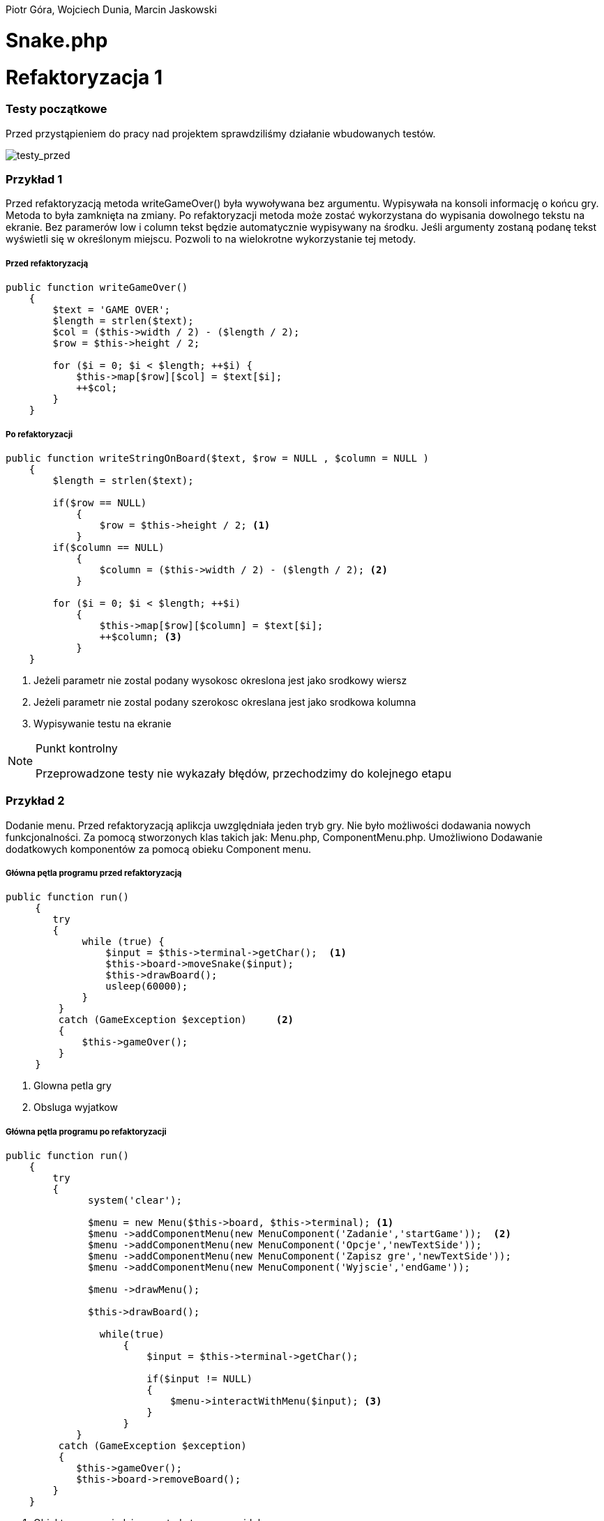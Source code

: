 ifdef::env-github[]
:tip-caption: :bulb:
:note-caption: :information_source:
:important-caption: :heavy_exclamation_mark:
:caution-caption: :fire:
:warning-caption: :warning:
endif::[]

Piotr Góra,
Wojciech Dunia,
Marcin Jaskowski

= Snake.php









= Refaktoryzacja 1

=== Testy początkowe
Przed przystąpieniem do pracy nad projektem sprawdziliśmy działanie wbudowanych testów.

image::testy1.jpg[testy_przed]

=== Przykład 1

Przed refaktoryzacją metoda writeGameOver() była wywoływana bez argumentu. Wypisywała na konsoli informację o końcu gry. Metoda to była zamknięta na zmiany. Po refaktoryzacji metoda może zostać wykorzystana do wypisania dowolnego tekstu na ekranie. Bez paramerów low i column tekst będzie automatycznie wypisywany na środku. Jeśli argumenty zostaną podanę tekst wyświetli się w określonym miejscu. Pozwoli to na wielokrotne wykorzystanie tej metody.


===== Przed refaktoryzacją 

[source,php]
----
public function writeGameOver()
    {
        $text = 'GAME OVER';
        $length = strlen($text);
        $col = ($this->width / 2) - ($length / 2);
        $row = $this->height / 2;

        for ($i = 0; $i < $length; ++$i) {
            $this->map[$row][$col] = $text[$i];
            ++$col;
        }
    }
----


===== Po refaktoryzacji 

[source,php]
----
public function writeStringOnBoard($text, $row = NULL , $column = NULL )
    {
        $length = strlen($text);
        
        if($row == NULL)
            {
                $row = $this->height / 2; <1>
            }
        if($column == NULL)
            {    
                $column = ($this->width / 2) - ($length / 2); <2>
            }
            
        for ($i = 0; $i < $length; ++$i) 
            {
                $this->map[$row][$column] = $text[$i];
                ++$column; <3>
            }
    }
----

<1> Jeżeli parametr nie zostal podany wysokosc okreslona jest jako srodkowy wiersz
<2> Jeżeli parametr nie zostal podany szerokosc okreslana jest jako srodkowa kolumna
<3> Wypisywanie testu na ekranie



[NOTE]
.Punkt kontrolny
====
Przeprowadzone testy nie wykazały błędów, przechodzimy do kolejnego etapu
====


=== Przykład 2

Dodanie menu. Przed refaktoryzacją aplikcja uwzględniała jeden tryb gry. Nie było możliwości dodawania nowych funkcjonalności. Za pomocą stworzonych klas takich jak: Menu.php, ComponentMenu.php. Umożliwiono Dodawanie dodatkowych komponentów za pomocą obieku Component menu.


===== Główna pętla programu przed refaktoryzacją

[source,php]
----
	
public function run()
     {
        try 
        {
             while (true) {                   
                 $input = $this->terminal->getChar();  <1>
                 $this->board->moveSnake($input);
                 $this->drawBoard();
                 usleep(60000);
             }
         }
         catch (GameException $exception)     <2>
         {
             $this->gameOver();
         }
     }
----
<1> Glowna petla gry
<2> Obsluga wyjatkow 


===== Główna pętla programu po refaktoryzacji


[source,php]
----
public function run()
    {
        try 
        {
              system('clear');
                    
              $menu = new Menu($this->board, $this->terminal); <1>
              $menu ->addComponentMenu(new MenuComponent('Zadanie','startGame'));  <2>
              $menu ->addComponentMenu(new MenuComponent('Opcje','newTextSide'));
              $menu ->addComponentMenu(new MenuComponent('Zapisz gre','newTextSide'));
              $menu ->addComponentMenu(new MenuComponent('Wyjscie','endGame'));
                    
              $menu ->drawMenu(); 
              
              $this->drawBoard(); 
                    
                while(true)
                    {
                        $input = $this->terminal->getChar(); 
                    
                        if($input != NULL)
                        {
                            $menu->interactWithMenu($input); <3>
                        }    
                    }
            }
         catch (GameException $exception)
         {
            $this->gameOver();
            $this->board->removeBoard();
        }
    }
----
<1> Obiekt menu posiadajacy metody tworzace widok menu
<2> Wywolanie metody dodajacej nowy komponent menu
<3> Funkcja wykorzystujaca jako parametr odczytany z klawiatury znak



===== Klasa MenuComponent.php(dziedziczy po interfejsie MenuComponentInterface.php)


[source,php]
----
class MenuComponent extends MenuComponentInterface
{
    
    ...
    
	public function __construct(string $name, string   $functionName)
    {
    	    $this->name = $name;
            $this->functionName = $functionName;
    }

    ...

}
----


===== Klasa Menu.php


[source,php]
----
class Menu
{

    ...    
        
    public function addComponentMenu(MenuComponentInterface $menuComponent)
    {
       $this->menuComponentsArray[]=['name'=> $menuComponent->getName(), 
                                     'key'=>$this->computeKeyComponentMenuValue(),
                                     'functionName' => $menuComponent->getfunctionName()];
        
    }
    
    ...
    
}
----
Dodawanie nowego opcji w menu do tablicy komponentów menu

[source,php]
----
class Menu
{

    ...    
        
    public function drawMenu()
    {
       
        foreach ($this->menuComponentsArray as $oneComponent)
        {
            $this->positionMenu($oneComponent);
        }
        
    }
    
    ...
    
}
----
Wypisanie wszystkich komponentow menu w konsoli.

[source,php]
----
class Menu
{

    ...    
        
    public function interactWithMenu($char)
    {   
        
        foreach ($this->menuComponentsArray as $oneComponent) 
        {
             if($oneComponent['key'] == $char)
             {
                
                call_user_func(array($this, $oneComponent['functionName']), $oneComponent['name']); <1>
             }
        }
    }
    

... 
    
    //Przykładowa instacja klasy MenuComponent korzystająca z funkcji "interactWithMenu()"
    // Object = new MenuComponent('Zacznij gre','startGame');
        
    ///Rozpoczecie,gry
    public function startGame() <2>
    {
        while (true)
            {
                $input = $this->terminal->getChar();
                
                $this->board->moveSnake($input);
                $this->drawer->draw($this->board);
                usleep(60000);
            }
    }
    
    ...
    
}
----
<1> Wywolanie funkcji, ktora zostala podana jako drugi parametr obiektu
<2> Przykad funkcji

Po pierwszym etapie refaktoryzacji, okno gry przedstawia się następująco:

.Wygląd menu
image::po1.jpg[po1]

= Refaktoryzacja 2

Refaktoryzacja ma na celu rozszerzenie możliwości programu o dodawanie dowolnych nowych obiektów na ekranie, dziedziczących właściwości po klasie Point. Obecnie program zakłada na sztywno tworzenie jednego obiektu o nazwie Coin.

=== Stosujemy się do zasady podstawienia Liskov

na bazie metody randomCoins, która tworzy na ekranie obiekt klasy Coin:

.Board::randomCoins()
[source,php]
----
    public function randomCoins(int $count)
    {
        for ($i = 0; $i < $count; ++$i) {
            $col = rand(1, $this->width - 2);
            $row = rand(1, $this->height - 2);

            $this->coins[] = new Coin($row, $col);
        }
    }
----
tworzymy dodatkową, nową metodę, która będzie fabryką pojedynczych obiektów na planszy, oraz ostatecznie zastąpi metodę *randomCoins*. Metoda randomObjects OnBoard() będzie spełniać zasadę Liskov, dzięki czemu będzie w stanie obsłużyć dowolny obiekt dziedziczący po klasie Point. Dodajemy też zmienną instancyjną, będącą tablicą obiektów, która docelowo zastąpi tablicę $Coins:

[TIP]
.Wyjaśnienie
====
Nie chcę bezpośrednio aktualizować metody randomCoins(), gdyż wiązałoby się to z prowadzaniem zmian jednocześnie w wielu miejscach przez co nie da się wykonywać testów po każdej zmianie (linia po linii). 
====

.Board::randomObjectsOnBoard()
[source,php]
----
    /**
     * @var ObjectsOnBoard[]:array
     */
    private $ObjectsOnBoard; // <1>

    public function randomObjectsOnBoard(Point $Object, int $count) // <2>
    {
        for ($i = 0; $i < $count; ++$i) {
            $col = rand(1, $this->width - 2);
            $row = rand(1, $this->height - 2);

            $this->ObjectsOnBoard[] = $Object($row, $col); // <3>
        }
    }
----
<1> Nowa tablica obiektów zamiast dotychczasowej $coins
<2> Zamiast *randomCoins* tworzymy bardziej uniwersalną *randomObjectsOnBoard*
<3> Przypisanie obiektu do tablicy


[NOTE]
.Punkt kontrolny
====
Przeprowadzone testy nie wykazały błędów, przechodzimy do kolejnego etapu
====

=== Otwieramy się na dynamiczne parametry

w klasie Point przygotowujemy funkcję ustawiającą wstępne parametry obiektu, dzięki zastosowaniu tablicy, będzie można przekazywać specyficzne parametry, dostępne tylko dla danego typu obiektu na ekranie

.Point::setParams()
[source,php]
----
    public function setParams(array $params)
    {
        if (isset($params['row'])) $this->row = $params['row'];
        if (isset($params['col'])) $this->col = $params['col'];
        if (isset($params['char'])) $this->char = $params['char'];
    }
----

podmieniamy w konstruktorze klasy dotychczasowy sposób ustawiania parametrów:

.Point::__construct()
[source,php]
----
    public function __construct(int $row, int $col, string $char)
    {
        # $this->row = $row;
        # $this->col = $col;
        # $this->char = $char;
        $this->setParams(['row'=>$row,'col'=>$col,'char'=>$char]); // <1>
    }
----
<1> Przypisujemy parametry przez tablice, jest to zabieg potrzebny do zmiany parametów obiektu już po utworzeniu jego instancji, wcześniej nie było to możliwe

[NOTE]
.Punkt kontrolny
====
Przeprowadzamy testy i przechodzimy do kolejnego etapu
====

W metodzie generującej nowe obiekty zmieniamy sposób ustawiania losowego położenia obiektu przekazanego w parametrze

.Board::randomObjectsOnBoard()
[source,php]
----
    public function randomObjectsOnBoard(Point $Object, int $count)
    {
      for ($i = 0; $i < $count; ++$i) {
          $col = rand(1, $this->width - 2);
          $row = rand(1, $this->height - 2);
          // Losowa aktualizacja położenia obiektu na ekranie
          $Object->setParams(['col'=>$col,'row'=>$row]); //<1>
          $this->ObjectsOnBoard[] = $Object; //<2>
      }
    }
----
<1> Przypisujemy do obiektu losowe położenie
<2> Przekazany obiekt dodajemy do tablicy

W konstruktorze planszy wywołujemy nową funkcję generowania losowych obiektów na ekranie:

.Board::__construct()
[source,php]
----
    public function __construct(int $width, int $height)
    {
        $this->width = $width;
        $this->height = $height;

        $this->snake = new Snake($height, $width);

        // Stary sposób generowania obiektów
        $this->randomCoins(1);
        // Nowy sposób generowania obiektów na ekranie
        $this->randomObjectsOnBoard(new Coin(1, 2),1);

        $this->generateMap();
        $this->generateOutline();
        $this->sourceMap = $this->map;

        $this->applyElements();
    }
----

W metodzie checkCoins, również dodajemy nowy sposób generowania obiektów

.Board::checkCoins()
[source,php]
----
    private function checkCoins()
    {
        $head = $this->snake->getPoints()[0];

        if (!empty($this->Coins)) {
            foreach ($this->Coins as $index => $coin) {
                if ($head->overlaps($coin)) {
                    $this->snake->advance();
                    unset($this->Coins[$index]);
                    // Stary sposób generowania obiektów
                    $this->randomCoins(1); //<1>
                    // Nowy sposób generowania obiektów na ekranie
                    $this->randomObjectsOnBoard(new Coin(3, 4),1); //<2>
                }
            }
        }
    }
----
<1> starego sposobu na razie nie ruszamy
<2> Nowy sposób dodawania dowolnego obiektu na planszy

[NOTE]
.Punkt kontrolny
====
Przeprowadzamy testy. Ponieważ nie ma błędów, możemy przystąpić do ostatecznego etapu.
====

=== Wchodzimy na wyższy poziom abstrakcji nazw metod i zmiennych

Podmieniamy wszystkie wystąpienia dotychczasowej tablicy przechowującej obiekty na ekranie na nową

[source,php]
----
    // wszystkie
    $this->coins
    // zamieniamy na
    $this->ObjectsOnBoard
----

[NOTE]
.Punkt kontrolny
====
Błędów brak, program działa prawidłowo. Od tego momentu działanie starych motod zostało zastąpione nowo utworzonymi.
====

Pozostało zakomentowanie a następnie usunięcie niepotrzebnych metod i ich wywołań.
Na poniższym listingu widać jeszcze, że należy zrefaktoryzować nazwy nieadekwatnych metod i zmiennych w postaci checkCoins na checkObjects oraz $coin na $object

.cała klasa Board
[source,php]
----
   <?php

declare (strict_types = 1);

namespace PhpSnake\Game;

use PhpSnake\Game\Board\Coin;
use PhpSnake\Game\Board\Point;
use PhpSnake\Terminal\Char;

class Board
{
    /**
     * @var int
     */
    private $width;

    /**
     * @var int
     */
    private $height;

    /**
     * @var array
     */
    private $map;

    /**
     * @var array
     */
    private $sourceMap;

    /**
     * @var Snake
     */
    private $snake;

    /**
     * @var Coin[]:array
     */
    # private $coins; //<1>

    /**
     * @var ObjectsOnBoard[]:array
     */
    private $ObjectsOnBoard;

    /**
     * @param int $width
     * @param int $height
     */
    public function __construct(int $width, int $height)
    {
        $this->width = $width;
        $this->height = $height;

        $this->snake = new Snake($height, $width);

        // Stary sposób generowania obiektów
        # $this->randomCoins(1); //<1>
        // Nowy sposób generowania obiektów na ekranie
        $this->randomObjectsOnBoard(new Coin(1, 1),1);

        $this->generateMap();
        $this->generateOutline();
        $this->sourceMap = $this->map;

        $this->applyElements();
    }

/*    public function randomCoins(int $count)
    {
        for ($i = 0; $i < $count; ++$i) {
            $col = rand(1, $this->width - 2);
            $row = rand(1, $this->height - 2);

            $this->coins[] = new Coin($row, $col);
        }
    }*/ //<1>

    public function randomObjectsOnBoard($Object, int $count)
    {
      for ($i = 0; $i < $count; ++$i) {
          $col = rand(1, $this->width - 2);
          $row = rand(1, $this->height - 2);
          // Losowa aktualizacja położenia obiektu na ekranie
          $Object->setParams(['col'=>$col,'row'=>$row]);
          $this->ObjectsOnBoard[] = $Object;
      }
    }

    public function moveSnake(string $input)
    {
        $this->snake->move($input);
        $this->checkCoins(); //<2>
        $this->applyElements();
    }

    private function checkCoins() //<2>
    {
        $head = $this->snake->getPoints()[0];

        if (!empty($this->ObjectsOnBoard)) {
            foreach ($this->ObjectsOnBoard as $index => $coin) //<2>
            {
                if ($head->overlaps($coin)) //<2>
                {
                    $this->snake->advance();
                    unset($this->ObjectsOnBoard[$index]);
                    // Stary sposób generowania obiektów
                    # $this->randomCoins(1); // <1>
                    // Nowy sposób generowania obiektów na ekranie
                    $this->randomObjectsOnBoard(new Coin(1, 1),1);
                }
            }
        }
    }

    /**
     * @return int
     */
    public function getWidth()
    {
        return $this->width;
    }

    /**
     * @return int
     */
    public function getHeight()
    {
        return $this->height;
    }

    /**
     * @return array
     */
    public function getMap()
    {
        return $this->map;
    }


    /**Funcion writing a string on board
    *
    */
    public function writeStringOnBoard($text, $row = NULL , $column = NULL )
    {

        $length = strlen($text);

        if($row == NULL)
        {
            $row = $this->height / 2;
        }

        if($column == NULL)
        {
        $column = ($this->width / 2) - ($length / 2);
        }


        for ($i = 0; $i < $length; ++$i) {
            $this->map[$row][$column] = $text[$i];
            ++$column;
        }
    }

    /**Function clear console after 2 seconds
    *
    */
    public function removeBoard()
    {
        sleep(2);
        system('clear');
    }

    private function applyElements()
    {
        $this->map = $this->sourceMap;

        foreach ($this->snake->getPoints() as $point) {
            $this->applyPoint($point);
        }

        if (!empty($this->ObjectsOnBoard)) {
            foreach ($this->ObjectsOnBoard as $coin) //<2>
            {
                $this->applyPoint($coin); //<2>
            }
        }

    }

    /**
     * @param Point $point
     */
    private function applyPoint(point $point)
    {
        $this->map[$point->getRow()][$point->getCol()] = $point->getChar();
    }

    public function generateMap()
    {
        for ($i = 0; $i < $this->height; ++$i) {
            $this->map[$i] = array_fill(0, $this->width, ' ');
        }
    }

    public function generateOutline()
    {
        $this->map[0][0] = Char::boxTopLeft();
        $this->map[0][$this->width - 1] = Char::boxTopRight();

        $this->generateHLine(0, 1, $this->width - 2, Char::boxHorizontal());
        $this->generateHLine($this->height - 1, 1, $this->width - 2, Char::boxHorizontal());

        $this->generateVLine(0, 1, $this->height - 2, Char::boxVertical());
        $this->generateVLine($this->width - 1, 1, $this->height - 2, Char::boxVertical());

        $this->map[$this->height - 1][0] = Char::boxBottomLeft();
        $this->map[$this->height - 1][$this->width - 1] = Char::boxBottomRight();
    }

    /**
     * @param int    $row
     * @param int    $start
     * @param int    $cols
     * @param string $char
     */
    private function generateHLine(int $row, int $start, int $cols, string $char)
    {
        for ($i = 0;$i < $cols;++$i) {
            $this->map[$row][$start + $i] = $char;
        }
    }

    /**
     * @param int    $col
     * @param int    $start
     * @param int    $rows
     * @param string $char
     */
    private function generateVLine(int $col, int $start, int $rows, string $char)
    {
        for ($i = 0;$i < $rows;++$i) {
            $this->map[$start + $i][$col] = $char;
        }
    }
}

----
<1> Zastąpione i zakomentowane zmienne i metody
<2> $coin i checkCoins() - do zastąpienia nowymi nazwami

=== Testujemy otwartość na dopisanie klasy

[IMPORTANT]
.Osiągnieto ważny etap
====
Błędów brak, program jest otwarty na dopisanie klasy zeprezentującej nowy obiekt na ekranie.
====

Tworzymy nową klasę Bomb

.klasa Bomb extends Point
[source,php]
----
<?php

declare (strict_types = 1);

namespace PhpSnake\Game\Board;

class Bomb extends Point
{


    //private $arrayCoin = array("\033[41m\033[37m$\033[0m",
                               //"\033[43m\033[30m+\033[0m",
                              //  "\033[44m\033[30m#\033[0m");



    /**
     * @var string
     */
    private $char = "*";
    //private $char =  "\033[?25h\033[?0c";

     /**
     * @param int $row
     * @param int $col
     */
    public function __construct(int $row, int $col)
    {
       //$test= rand(0,2);
        parent::__construct($row, $col, $this->char);
    }
}

----

Dopisujemy wywołanie obiektu Bomb na ekranie
[source,php]
----
    public function __construct(int $width, int $height)
    {
        $this->width = $width;
        $this->height = $height;

        $this->snake = new Snake($height, $width);

        // Stary sposób generowania obiektów
        # $this->randomCoins(1);
        // Nowy sposób generowania obiektów na ekranie
        $this->randomObjectsOnBoard(new Coin(1, 2),1);
        $this->randomObjectsOnBoard(new Bomb(2, 3),1); //<1>

        $this->generateMap();
        $this->generateOutline();
        $this->sourceMap = $this->map;

        $this->applyElements();
    }
----
<1> Nowy obiekt o nowych parametrach

.Board::checkCoins()
[source,php]
----
    private function checkCoins()
    {
        $head = $this->snake->getPoints()[0];

        if (!empty($this->Coins)) {
            foreach ($this->Coins as $index => $coin) {
                if ($head->overlaps($coin)) {
                    $this->snake->advance();
                    unset($this->Coins[$index]);
                    // Nowy sposób generowania obiektów na ekranie
                    rand(0,1)==0 ? $this->randomObjectsOnBoard(new Coin(3, 4),1):$this->randomObjectsOnBoard(new Bomb(3, 4),1); //<1>
                }
            }
        }
    }
----
<1> Po "zjedzeniu" obiektu przez węża, odnawiamy losowo obiekt

.Punkt kontrolny
[NOTE]
====
Program przechodzi testy i działa prawidłowo
====

=== Code Smell (Long Parameter List)

Teraz możemy się pozbyć zbędnych parametrów w konstruktorach klas oraz zmienić przekazywane parametry na tablicę, dzięki której klasy obiektów będą otwarte na dopisywanie nowych zmiennych.

W pierwszej kolejności tworzymy parametry konstruktorów opcjonalnymi przez przypisanie im domyślnych wartości.

.Coint::__construct() i Bomb::__construct
[source,php]
----
    # public function __construct(int $row, int $col)
    public function __construct(int $row=1, int $col=1) // <1>
    {
        parent::__construct($row, $col, $this->char);
    }
----
<1> Ustawione domyślne wartości parametrów

Teraz można się pozbyć parametrów z klasy wyświetlających monety i bomby na ekranie

.Board::__construct()
[source,php]
----
    # Przed
    # $this->randomObjectsOnBoard(new Coin(1, 2),1);
    # $this->randomObjectsOnBoard(new Bomb(2, 3),1);
    # Po
    $this->randomObjectsOnBoard(new Coin(),1);
    $this->randomObjectsOnBoard(new Bomb(),1);
----

.Punkt kontrolny
[NOTE]
====
Program przechodzi testy i działa prawidłowo
====

Kolejnym krokiem jest dodanie tablicy parametrów do konstruktora klasy bazowej.
W tym kroku ustawiamy też domyślne wartości parametrów *$row*, *$col*, *$char*, ponieważ są one aktualizowane już po utworzeniu obiektu.

.Point::__construct()
[source,php]
----
    # Przed refaktoryzacją
    # public function __construct(int $row, int $col, string $char)
    # {
    #     $this->setParams(['row'=>$row,'col'=>$col,'char'=>$char]);
    # }
    
    # Po refaktoryzacji
        public function __construct(int $row=1, int $col=1, string $char='.', array $params=[])
        {
            $this->setParams(['row'=>$row,'col'=>$col,'char'=>$char]);
        }
----

.Punkt kontrolny
[NOTE]
====
Program przechodzi testy i działa prawidłowo
====

Nie możemy jeszcze pozbyć się przekazywanych parametrów, ponieważ instancja klasy Point
jest używana jako głowa i ciało dla węża w klasie Snake.

Przerabiamy konstruktor klasy Snake, aby używał nowego sposobu ustawiania parametrów wstępnie przekazywanych przez motodę *Point::setParams()*

.Snake::__construct() przed refaktoryzacją
[source,php]
----
    public function __construct(int $boardRows, int $boardCols)
    {
        $head = new Point(intval($boardRows / 2), intval($boardCols / 2), Char::block());
        $this->boardCols = $boardCols;
        $this->boardRows = $boardRows;

        for ($i = 1;$i < 5;++$i) {
            $this->points[] = new Point($head->getRow(), $head->getCol() - $i, Char::shadeBlock());
        }
        array_unshift($this->points, $head);
    }
----

.Snake::__construct() po refaktoryzacji
[source,php]
----
    public function __construct(int $boardRows, int $boardCols)
    {
        $head = new Point(); // <1>
        $head->setParams(['row' => intval($boardRows / 2), 'col' => intval($boardCols / 2), 'char' => Char::block()]);
        $this->boardCols = $boardCols;
        $this->boardRows = $boardRows;

        for ($i = 1;$i < 5;++$i) {
            $body = new Point(); // <2>
            $body->setParams(['row' => $head->getRow(), 'col' => $head->getCol() - $i, 'char' => Char::shadeBlock()]);
            $this->points[] = $body;
        }
        array_unshift($this->points, $head);
    }
----
<1> Tutaj tworzymy głowę węża, a w następnej linii ustawiamy jej parametry
<2> Tworzymy ciało węża, a w następnych liniach ustawiamy parametry i przypisujemy do tablicy

podobny zabieg trzeba zastosować w metodzie do zmiany kierunku węża

.Snake::move()
[source,php]
----
    # ...
    # fragment przed refaktoryzacją
    # $this->points[0]->setChar(Char::shadeBlock());
    # $next = new Point($row, $col, Char::block());
    
    # fragment po refaktoryzacji
    $this->points[0]->setChar(Char::shadeBlock());
    $new_point = new Point(); // <1>
    $new_point->setParams(['row'=>$row, 'col'=>$col, 'char'=>Char::block()]); // <2>
    $next = $new_point; // <3>
    # ...
----
<1> Tworzymy nowy segment węża
<2> Nadajemy mu parametry
<3> Przypisujemy do tablicy jako nowy segment

.Punkt kontrolny
[NOTE]
====
Program przechodzi testy i działa prawidłowo
====

Teraz można zmodyfikować konstruktory klas Coin i Bomb aby pozbyć się parametrów

.Bomb::__construct() i Coin::__construct() przed refaktoryzacją
[source,php]
----
    public function __construct(int $row=1, int $col=1)
    {
        parent::__construct($row, $col, $this->char);
    }
----

.Bomb::__construct() i Coin::__construct() po refaktoryzacji
[source,php]
----
    public function __construct()
    {
        parent::__construct();
        $this->setParams(['char'=>$this->char]);
    }
----

Na koniec usuwamy niepotrzebne parametry z metody klasy Point::__construct.

.Punkt kontrolny
[NOTE]
====
Program przechodzi testy i działa prawidłowo
====


.Wnioski końcowe z Refaktoryzacji nr 2
[TIP]
====
Dzięki przeprowadzonej refaktoryzacji możemy dodać dowolny nowy obiekt na ekranie, posiadający inne właściwości. Rozbudowy możemy dokonać przez dopisanie kodu klasy dziedziczącej po Point, a nie przez zmianę istniejącego kodu. Przed refaktoryzacją program był zamknięty na tego typu zmianę.
====

= Refaktoryzacja 3

.Snake::__construct() Przed zmianami
[source,php]
----
    public function __construct(int $boardRows, int $boardCols)
    {
    	$head = new Point();
    	$head->setParams(['row' => intval($boardRows / 2), 'col' => intval($boardCols / 2), 'char' => Char::block()]);
    	$this->boardCols = $boardCols;
    	$this->boardRows = $boardRows;
    	
    	for ($i = 1;$i < 5;++$i) {
    		$body = new Point();
    		$body->setParams(['row' => $head->getRow(), 'col' => $head->getCol() - $i, 'char' => Char::shadeBlock()]);
    		$this->points[] = $body;
    	}
    	array_unshift($this->points, $head);
    }
----

.Snake::__construct() Po zmianach
[source,php]
----
    private $up;

    private $down;

    private $left;

    private $right; // <1>

    /**
     * @param int $boardRows
     * @param int $boardCols
     */
    public function __construct(int $boardRows, int $boardCols, int $start_row=10, int $start_col=10, array $control=['up'=>'w','down'=>'s','left'=>'a','right'=>'d']) // <2>
    {
      // Przypisanie sterowania
      $this->up = $control['up'];
      $this->down = $control['down'];
      $this->left = $control['left'];
      $this->right = $control['right']; // <3>

    	$head = new Point();
    	$head->setParams(['row' => intval($start_row), 'col' => intval($start_col), 'char' => Char::block()]); // <4>
    	$this->boardCols = $boardCols;
    	$this->boardRows = $boardRows;

    	for ($i = 1;$i < 5;++$i) {
    		$body = new Point();
    		$body->setParams(['row' => $head->getRow(), 'col' => $head->getCol() - $i, 'char' => Char::shadeBlock()]);
    		$this->points[] = $body;
    	}
    	array_unshift($this->points, $head);
    }
----
<1> Deklaracja zmiennych dla klawiszy sterujących
<2> Ustawienie domyślnych parametrów, pozycji początkowej i tablicy klawiszy sterujących
<3> Przypisanie klawiszy do zmiennych instancyjnych
<4> Początkowa pozycja węża na ekranie

.Punkt kontrolny
[NOTE]
====
Program przechodzi testy i działa prawidłowo
====

W następnym kroku sprawdzamy jaki klawisz został wciśnięty, porównując ze zdefiniowanymi klawiszami dla obiektu Snake

.Snake::changeDirection Przed zmianami
[source,php]
----
    private function changeDirection(string $input)
    {
        if ('w' === $input && $this->direction != Direction::DOWN) {
            $this->direction = Direction::UP;
        } elseif ('a' === $input && $this->direction != Direction::RIGHT) {
            $this->direction = Direction::LEFT;
        } elseif ('s' === $input && $this->direction != Direction::UP) {
            $this->direction = Direction::DOWN;
        } elseif ('d' === $input && $this->direction != Direction::LEFT) {
            $this->direction = Direction::RIGHT;
        }
    }
----

.Snake::changeDirection po zmianach
[source,php]
----
    private function changeDirection(string $input)
    {
    	if ($this->up === $input && $this->direction != Direction::DOWN) {
    		$this->direction = Direction::UP;
    	} elseif ($this->left === $input && $this->direction != Direction::RIGHT) {
    		$this->direction = Direction::LEFT;
    	} elseif ($this->down === $input && $this->direction != Direction::UP) {
    		$this->direction = Direction::DOWN;
    	} elseif ($this->right === $input && $this->direction != Direction::LEFT) {
    		$this->direction = Direction::RIGHT;
    	}
    }
----

.Punkt kontrolny
[NOTE]
====
Program przechodzi testy i działa prawidłowo
====

=== Polimorfizm węża

Teraz można przystąpić do zmiany kodu, po którym będziemy mogli tworzyć dowolną liczbę instanji klasy Snake o różnych właściwościach, które zostaną obsłużone przez pozostałe klasy.

.Zmiany w Board::__construct
[source,php]
----
    public function __construct(int $width, int $height)
    {
        $this->width = $width;
        $this->height = $height;

        // Przed
        // $this->snake = new Snake($height, $width); // <1>
        // Po refaktoryzacji
        $this->snake[] = new Snake($height, $width); // <2>

        // Nowy sposób generowania obiektów na ekranie
        $this->randomObjectsOnBoard(new Coin(),1);
        $this->randomObjectsOnBoard(new Bomb(),1);

        $this->generateMap();
        $this->generateOutline();
        $this->sourceMap = $this->map;

        $this->applyElements();
    }
----
<1> Utworzenie pojedynczego obiektu
<2> Utworzenie kolekcji obiektów w tablicy

Teraz poprawiamy obsługę poruszania węży, aby obsługiwać wszystkie instancje

.Board::moveSnake() przed zmianami
[source,php]
----
    public function moveSnake(string $input)
    {
        $this->snake->move($input);
        $this->checkObjects();
        $this->applyElements();
    }
----

.Board::moveSnake() po zmianach
[source,php]
----
    public function moveSnake(string $input)
    {
        foreach ($this->snake as $snake) // <1>
        {
            $snake->move($input);
            $this->checkObjects();
            $this->applyElements();
        }
    }
----
<1> Wykonujemy w pętli operacje na wszystkich obiektach

.Board::checkObjects() przed zmianami
[source,php]
----
    private function checkObjects()
    {
        $head = $this->snake->getPoints()[0];

        if (!empty($this->ObjectsOnBoard)) {
            foreach ($this->ObjectsOnBoard as $index => $object) {
                if ($head->overlaps($object)) {
                    $this->snake->advance();
                    unset($this->ObjectsOnBoard[$index]);
                    // Nowy sposób generowania obiektów na ekranie
                    rand(0,1)==0 ? $this->randomObjectsOnBoard(new Coin(),1):$this->randomObjectsOnBoard(new Bomb(),1);
                }
            }
        }
    }
----

.Board::checkObjects() przed zmianami
[source,php]
----
    private function checkObjects()
    {
        foreach ($this->snake as $snake) // <1>
        {
            $head = $snake->getPoints()[0]; // <2>

            if (!empty($this->ObjectsOnBoard)) {
                foreach ($this->ObjectsOnBoard as $index => $object) {
                    if ($head->overlaps($object)) {
                        $snake->advance(); // <3>
                        unset($this->ObjectsOnBoard[$index]);
                        // Nowy sposób generowania obiektów na ekranie
                        rand(0,1)==0 ? $this->randomObjectsOnBoard(new Coin(),1):$this->randomObjectsOnBoard(new Bomb(),1);
                    }
                }
            }
        }
    }
----
<1> Wykonujemy w pętli operacje na wszystkich obiektach
<2> odwołujemy się do $snake zamiast $this->snake
<3> odwołujemy się do $snake zamiast $this->snake

Poniżej analogiczne działanie:

.Board::aplyElements() przed zmianami
[source,php]
----
    private function applyElements()
    {
        $this->map = $this->sourceMap;

        foreach ($this->snake->getPoints() as $point) {
            $this->applyPoint($point);
        }

        if (!empty($this->ObjectsOnBoard)) {
            foreach ($this->ObjectsOnBoard as $object) {
                $this->applyPoint($object);
            }
        }
    }
----

.Board::aplyElements() po zmianach
[source,php]
----
    private function applyElements()
    {
        $this->map = $this->sourceMap;

        foreach ($this->snake as $snake) // <1>
        {
            foreach ($snake->getPoints() as $point) { // <3>
                $this->applyPoint($point);
            }
        }

        if (!empty($this->ObjectsOnBoard)) {
            foreach ($this->ObjectsOnBoard as $object) {
                $this->applyPoint($object);
            }
        }
    }
----
<1> Wykonujemy w pętli operacje na wszystkich obiektach
<2> odwołujemy się do $snake zamiast $this->snake

.Punkt kontrolny
[NOTE]
====
Program przechodzi testy i działa prawidłowo
====

=== Zamykamy klasę węża na modyfikacje

Ostatni etap przygotowuje bzpośrednio do otwarcia na dopisywanie nowych instancji klasy Snake. W parametrach konstruktora planszy będziemy przekazywać kolekcję obiektów Snake.

.Board::__construct() przed zmianami
[source,php]
----
    public function __construct(int $width, int $height)
    {
        $this->width = $width;
        $this->height = $height;

        $this->snake[] = new Snake($height, $width);

        // Nowy sposób generowania obiektów na ekranie
        $this->randomObjectsOnBoard(new Coin(),1);
        $this->randomObjectsOnBoard(new Bomb(),1);

        $this->generateMap();
        $this->generateOutline();
        $this->sourceMap = $this->map;

        $this->applyElements();
    }
----

.Board::__construct() po zmianach
[source,php]
----
    public function __construct(int $width, int $height, array $snake) // <1>
    {
        $this->width = $width;
        $this->height = $height;

        $this->snake = $snake; // <2>

        // Nowy sposób generowania obiektów na ekranie
        $this->randomObjectsOnBoard(new Coin(),1);
        $this->randomObjectsOnBoard(new Bomb(),1);

        $this->generateMap();
        $this->generateOutline();
        $this->sourceMap = $this->map;

        $this->applyElements();
    }
----
<1> Przekazanie kolekcji obiektów w tablicy
<2> Utworzenie referencji w zmiennej instancyjnej

=== Otwartość na dopisanie kodu

[IMPORTANT]
.Osiągnieto ważny etap
====
Błędów brak, program jest otwarty na dopisanie i utworzenie kolekcji obiektów Snake a następnie przekazanie ich w parametrach do obiektu klasy Board.
====

.Game::__construct() przed zmianami
[source,php]
----
    public function __construct()
    {
        $this->terminal = new Terminal();
        $this->board = new Board(intval($this->terminal->getWidth() * .7), 20);
        $this->drawer = new Drawer(STDOUT);
    }
----

.Game::__construct() po zmianach
[source,php]
----
    public function __construct()
    {

        $this->terminal = new Terminal();
        $board_width = intval($this->terminal->getWidth() * .9);
        $board_height = 20;

        $snake[] = new Snake($board_height, $board_width, 10, 10, ['up'=>'w','down'=>'s','left'=>'a','right'=>'d']); // <1>
        $snake[] = new Snake($board_height, $board_width, 30, 30, ['up'=>'i','down'=>'k','left'=>'j','right'=>'l']); // <2>

        $this->board = new Board($board_width, $board_height, $snake); // <3>
        $this->drawer = new Drawer(STDOUT);
    }
----
<1> Tworzymy pierwszego węża
<2> Tworzymy drugiego węża
<3> Przekazujemy tablicę z wężami

Na koniec pożemy wyczyścić domyślne parametry w Snake::__construct()

.Punkt kontrolny
[NOTE]
====
Program przechodzi testy i działa prawidłowo, dopisaliśmy dodatkowe testy dla zmienionego kodu.
====

image::testy2.jpg[testy_koniec]

.Wnioski końcowe z Refaktoryzacji nr 3
[TIP]
====
Dzięki przeprowadzonej refaktoryzacji możemy dodać dowolną liczbę węży na ekranie, sterowanych za pomocą wybranych klawiszy. Możemy tego dokonać dzięki dodaniu nowego obiektu klasy Snake do kolekcji w konstruktorze klasy Game. W przyszłości można też dziedziczyć po klasie Game i w każdej instancji generować inną liczbę węży-graczy. Przed refaktoryzacją obiekt klasy snake był zamknięty na rozszerzanie kodu.
====

Na zakończenie zrzut ekranu z gry z zastosowaniem dowolnej liczby graczy i obiektów.

.Wygląd ekranu gry
image::po2.jpg[po2]
